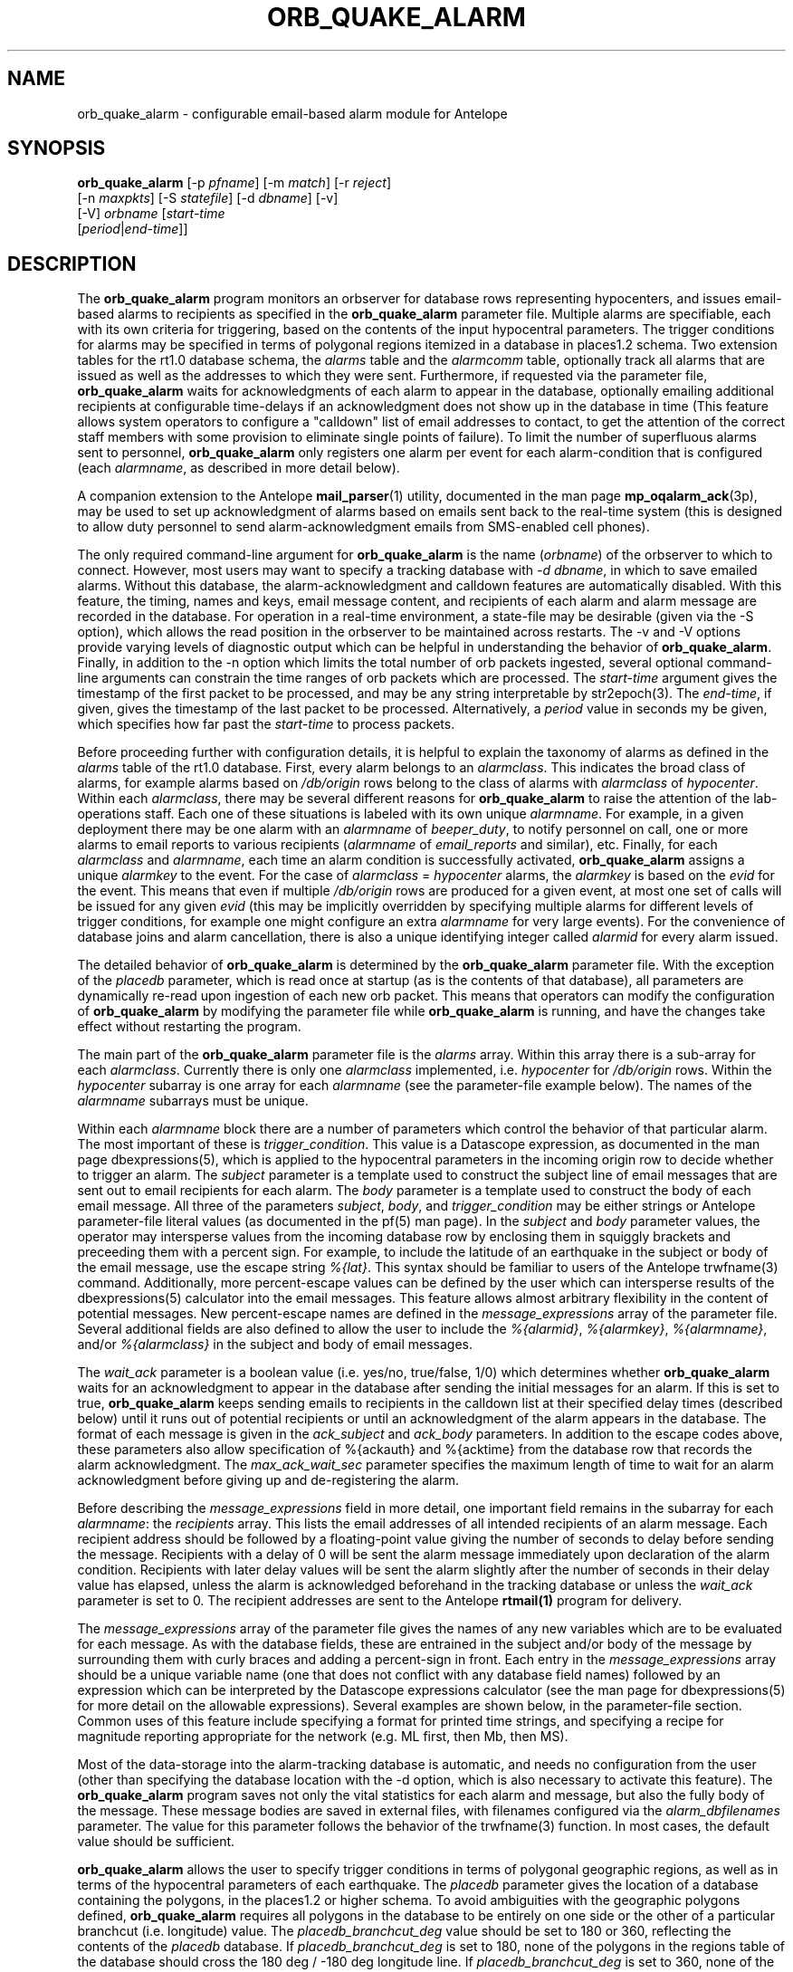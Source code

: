 .TH ORB_QUAKE_ALARM 1 "$Date$"
.SH NAME
orb_quake_alarm \- configurable email-based alarm module for Antelope
.SH SYNOPSIS
.nf
\fBorb_quake_alarm \fP[-p \fIpfname\fP] [-m \fImatch\fP] [-r \fIreject\fP]
                [-n \fImaxpkts\fP] [-S \fIstatefile\fP] [-d \fIdbname\fP] [-v]
                [-V]                   \fIorbname\fP [\fIstart-time\fP
                [\fIperiod\fP|\fIend-time\fP]]
.fi
.SH DESCRIPTION
The \fBorb_quake_alarm\fP program monitors an orbserver for database rows
representing hypocenters, and issues email-based alarms to recipients
as specified in the \fBorb_quake_alarm\fP parameter file. Multiple alarms are specifiable,
each with its own criteria for triggering, based on the contents of
the input hypocentral parameters. The trigger conditions for alarms may
be specified in terms of polygonal regions itemized in a database in
places1.2 schema. Two extension tables for the rt1.0 database schema, the
\fIalarms\fP table and the \fIalarmcomm\fP table, optionally track all
alarms that are issued as well as the addresses to which they were sent.
Furthermore, if requested via the parameter file, \fBorb_quake_alarm\fP
waits for acknowledgments of each alarm to appear in the database,
optionally emailing additional recipients at configurable time-delays
if an acknowledgment does not show up in the database in time (This feature
allows system operators to configure a "calldown" list of email addresses
to contact, to get the attention of the correct staff members with
some provision to eliminate single points of failure). To limit
the number of superfluous alarms sent to personnel, \fBorb_quake_alarm\fP
only registers one alarm per event for each alarm-condition that is
configured (each \fIalarmname\fP, as described in more detail below).

A companion extension to the Antelope \fBmail_parser\fP(1) utility,
documented in the man page \fBmp_oqalarm_ack\fP(3p), may be used to
set up acknowledgment of alarms based on emails sent back to the real-time
system (this is designed to allow duty personnel to send alarm-acknowledgment
emails from SMS-enabled cell phones).

The only required command-line argument for \fBorb_quake_alarm\fP is the
name (\fIorbname\fP) of the orbserver to which to connect. However,
most users may want to specify a tracking database with \fI-d dbname\fP,
in which to save emailed alarms. Without this database,
the alarm-acknowledgment and calldown features are automatically disabled.
With this feature, the timing, names and keys, email message content,
and recipients of each alarm and alarm message are recorded in the database.
For operation in a real-time environment, a state-file may be
desirable (given via the -S option), which allows the read position
in the orbserver to be maintained across restarts. The -v and -V options
provide varying levels of diagnostic output which can be helpful in
understanding the behavior of \fBorb_quake_alarm\fP. Finally, in addition
to the -n option which limits the total number of orb packets ingested,
several optional command-line arguments can constrain the time ranges
of orb packets which are processed. The \fIstart-time\fP argument gives
the timestamp of the first packet to be processed, and may be any string
interpretable by str2epoch(3). The \fIend-time\fP, if given, gives the
timestamp of the last packet to be processed. Alternatively, a \fIperiod\fP
value in seconds my be given, which specifies how far past the \fIstart-time\fP
to process packets.

Before proceeding further with configuration details, it is helpful to
explain the taxonomy of alarms as defined in the \fIalarms\fP table of the
rt1.0 database. First, every alarm belongs to an \fIalarmclass\fP. This
indicates the broad class of alarms, for example alarms based on
\fI/db/origin\fP rows belong to the class of alarms with \fIalarmclass\fP
of \fIhypocenter\fP. Within each \fIalarmclass\fP, there may be several
different reasons for \fBorb_quake_alarm\fP to raise the attention of the
lab-operations staff. Each one of these situations is labeled with its
own unique \fIalarmname\fP. For example, in a given deployment there may be
one alarm with an \fIalarmname\fP of \fIbeeper_duty\fP, to notify
personnel on call, one or more alarms to email reports to various
recipients (\fIalarmname\fP of \fIemail_reports\fP and similar), etc. Finally,
for each \fIalarmclass\fP and \fIalarmname\fP, each time an alarm
condition is successfully activated, \fBorb_quake_alarm\fP assigns a
unique \fIalarmkey\fP to the event. For the case of \fIalarmclass\fP =
\fIhypocenter\fP alarms, the \fIalarmkey\fP is based on the \fIevid\fP for the
event. This means that even if multiple \fI/db/origin\fP rows are
produced for a given event, at most one set of calls will be issued for
any given \fIevid\fP (this may be implicitly overridden by specifying
multiple alarms for different levels of trigger conditions, for example
one might configure an extra \fIalarmname\fP for very large events). For
the convenience of database joins and alarm cancellation, there is also
a unique identifying integer called \fIalarmid\fP for every alarm issued.

The detailed behavior of \fBorb_quake_alarm\fP is determined by the
\fBorb_quake_alarm\fP parameter file. With the exception of the
\fIplacedb\fP parameter, which is read once at startup (as is the contents
of that database), all parameters are dynamically re-read upon
ingestion of each new orb packet. This means that operators can modify
the configuration of \fBorb_quake_alarm\fP by modifying the parameter
file while \fBorb_quake_alarm\fP is running, and have the changes take
effect without restarting the program.

The main part of the \fBorb_quake_alarm\fP parameter file is the \fIalarms\fP
array. Within this array there is a sub-array for each \fIalarmclass\fP.
Currently there is only one \fIalarmclass\fP implemented, i.e. \fIhypocenter\fP
for \fI/db/origin\fP rows. Within the \fIhypocenter\fP subarray
is one array for each \fIalarmname\fP (see the parameter-file example below).
The names of the \fIalarmname\fP subarrays must be unique.

Within each \fIalarmname\fP block there are a number of parameters
which control the behavior of that particular alarm. The most important
of these is \fItrigger_condition\fP. This value is a Datascope expression,
as documented in the man page dbexpressions(5), which is applied to
the hypocentral parameters in the incoming origin row to decide whether
to trigger an alarm. The \fIsubject\fP parameter is a template used to
construct the subject line of email messages that are sent out to email
recipients for each alarm.  The \fIbody\fP parameter is a template used to
construct the body of
each email message. All three of the parameters \fIsubject\fP, \fIbody\fP,
and \fItrigger_condition\fP may be either strings or Antelope parameter-file
literal values (as documented in the pf(5) man page). In the \fIsubject\fP
and \fIbody\fP parameter values, the operator may intersperse values from the
incoming database row by enclosing them in squiggly brackets and preceeding
them with a percent sign. For example, to include the latitude of an
earthquake in the subject or body of the email message, use the escape
string \fI%{lat}\fP. This syntax should be familiar to users of the
Antelope trwfname(3) command. Additionally, more percent-escape values
can be defined by the user which can intersperse results of the
dbexpressions(5) calculator into the email messages. This feature allows
almost arbitrary flexibility in the content of potential messages. New
percent-escape names are defined in the \fImessage_expressions\fP array of
the parameter file. Several additional fields are also defined to allow
the user to include the \fI%{alarmid}\fP, \fI%{alarmkey}\fP,
\fI%{alarmname}\fP, and/or \fI%{alarmclass}\fP in the subject and body
of email messages.

The \fIwait_ack\fP parameter is a boolean value (i.e. yes/no,
true/false, 1/0) which determines whether \fBorb_quake_alarm\fP waits
for an acknowledgment to appear in the database after sending the initial
messages for an alarm. If this is set to true, \fBorb_quake_alarm\fP
keeps sending emails to recipients in the calldown list at their specified
delay times (described below) until it runs out of potential recipients or
until an acknowledgment of the alarm appears in the database. The format
of each message is given in the \fIack_subject\fP and \fIack_body\fP
parameters. In addition to the escape codes above, these parameters also allow
specification of %{ackauth} and %{acktime} from the database row 
that records the alarm acknowledgment. The \fImax_ack_wait_sec\fP
parameter specifies the maximum length of time to wait for an alarm
acknowledgment before giving up and de-registering the alarm.

Before describing the \fImessage_expressions\fP field in more detail, one
important field remains in the subarray
for each \fIalarmname\fP: the \fIrecipients\fP array. This lists the
email addresses of all intended recipients of an alarm message. Each recipient
address should be followed by a floating-point value giving the number
of seconds to delay before sending the message. Recipients with a delay
of 0 will be sent the alarm message immediately upon declaration of the
alarm condition. Recipients with later delay values will be sent the alarm
slightly after the number of seconds in their delay value has elapsed,
unless the alarm is acknowledged beforehand in the tracking database
or unless the \fIwait_ack\fP parameter is set to 0. The recipient addresses
are sent to the Antelope \fBrtmail(1)\fP program for delivery.

The \fImessage_expressions\fP array of the parameter file gives the names
of any new variables which are to be evaluated for each message. As with
the database fields, these are entrained in the subject and/or body
of the message by surrounding them with curly braces and adding a percent-sign
in front. Each entry in the \fImessage_expressions\fP array should be a
unique variable name (one that does not conflict with any database field
names) followed by an expression which can be interpreted by the Datascope
expressions calculator (see the man page for dbexpressions(5) for more detail
on the allowable expressions). Several examples are shown below, in the
parameter-file section. Common uses of this feature include specifying
a format for printed time strings, and specifying a recipe for magnitude
reporting appropriate for the network (e.g. ML first, then Mb, then MS).

Most of the data-storage into the alarm-tracking database is automatic,
and needs no configuration from the user (other than specifying the
database location with the -d option, which is also necessary to activate
this feature). The \fBorb_quake_alarm\fP program saves not only the
vital statistics for each alarm and message, but also the fully body of the
message. These message bodies are saved in external files, with filenames
configured via the \fIalarm_dbfilenames\fP parameter. The value for
this parameter follows the behavior of the trwfname(3) function. In most
cases, the default value should be sufficient.

\fBorb_quake_alarm\fP allows the user to specify trigger conditions in terms
of polygonal geographic regions, as well as in terms of the hypocentral
parameters of each earthquake. The \fIplacedb\fP parameter gives the location
of a database containing the polygons, in the places1.2 or higher schema.
To avoid ambiguities with the geographic polygons defined,
\fBorb_quake_alarm\fP requires all polygons in the database to be entirely
on one side or the other of a particular branchcut (i.e. longitude) value.
The \fIplacedb_branchcut_deg\fP value should be set to 180 or 360, reflecting
the contents of the \fIplacedb\fP database. If \fIplacedb_branchcut_deg\fP
is set to 180, none of the polygons in the regions table of the database
should cross the 180 deg / -180 deg longitude line. If
\fIplacedb_branchcut_deg\fP is set to 360, none of the polygons should
cross the 0 deg / 360 deg longitude line. To use a particular
polygon in a \fItrigger_condition\fP expression, the name of the region
(from the \fIregions.regname\fP field in the \fIplacedb\fP) should appear
verbatim in a percent-escape like this:
.in 2c
.ft CW
.nf
.ne 3

        %{in(south of Alaska)}

.fi
.ft R
.in
This expression evaluates to true or false according to the
hypocentral location in question before \fBorb_quake_alarm\fP forwards
the expression to the Datascope expression calculator for evaluation. For
an example, see the parameter-file section below.

A final escape string for the \fIsubject\fP and \fIbody\fP expressions
is the \fI%{nearest(1)}\fP value. This will look up the nth nearest city 
(in this case the first, i.e. closest) in \fIplacedb\fP and format a string
such as 
.nf

	240 km SSW of Anchorage

.fi

The second, third, and fourth closest places (and so on) may be 
represented as \fI%{nearest(2)}\fP, \fI%{nearest(3)}\fP, etc. If 
insufficient information is present in \fIplacedb\fP to derive these, 
the values are left blank. 


.SH OPTIONS
.IP "-d dbname"
If this option is specified, all alarm announcements are logged to
the specified database. This argument is required for alarm acknowledgment,
alarm cancellation, and calldown features.
.IP "-p pfname"
Specify an alternate parameter-file name. The default is \fBorb_quake_alarm\fP.pf
.IP "-m match"
Specify a \fImatch\fP expression for input orb packets. The default is
\fI/db/origin\fP. This option is a placeholder, currently disabled
since \fBorb_quake_alarm\fP only processes \fI/db/origin\fP rows.
.IP "-r reject"
Specify a \fIreject\fP expression for input orb packets. The default is not
to \fIreject\fP any packets other than those not encompassed by the \fImatch\fP expression.
This option is a placeholder, currently disabled since \fBorb_quake_alarm\fP
only processes \fI/db/origin\fP rows.
.IP "-n maxpkts"
Stop after processing the specified number of packets
.IP "-S statefile"
Save the time and pktid of the last packet into a \fIstatefile\fP. This helps
\fBorb_quake_alarm\fP reposition itself properly upon restart, if it quits
unexpectedly due to an incoming signal.
.IP -v
Be more verbose. This includes printing out:
.in 2c
.ft CW
.nf

.ne 9

        Registration (i.e. the inception) of new alarms
        De-registration of acknowledged or no-longer-relevant alarms
        Refusal to register duplicate alarms
        Acknowledgment of alarms in the database
        The status of all orb state-file resurrection steps upon restart
        The number of sources selected by any \fImatch\fP expressions
        The starting orb packet id's after any time-based repositioning
        The summary number of packets, bytes, and kbaud at the end of execution

.fi
.ft R
.in
.IP -V
Be very verbose. This includes printing out:
.in 2c
.ft CW
.nf

.ne 10

        All information from the verbose flag, plus:
        The path to the rtmail executable used for mailing
        The full content-dump of each incoming packet
        The subject+body length, subject text, full body text, and
           recipient list for every message sent
        All decisions about alarm triggering, registration, de-registration,
          and email notification
        Results of polygon-containment tests
        Recognition of database changes

.fi
.ft R
.in
.SH PARAMETER FILE
.in 2c
.ft CW
.nf

.ne 9

message_expressions &Arr{
        local_time      epoch2str(time,"%a %b %o at %l:%M %p %Z","")
        gmt_time        epoch2str(time,"%L/%d/%Y %H:%M:%S.%s GMT")
        beeper_mag              ml != NULL ? "ML " . ml : ( mb != NULL ? "Mb " . mb : ( ms != NULL ? "MS " . ms : "No mag" ) )
        email_mag               ml != NULL ? ml . " ML" : ( mb != NULL ? mb . " Mb" : ( ms != NULL ? ms . " MS" : "insufficient data for automatic solution" ) )
        grname          grname(lat,lon)
}

.ne 25
alarms &Arr{
    hypocenter &Arr{
        aeic_beeper_duty    &Arr{
                trigger_condition       &Literal{
                        ndef > 10 &&
                        ( %{in(south of Alaska)} ||
                        %{in(in the Bering Sea region of Alaska)} ||
                        %{in(in the Kenai Peninsula region of Alaska)} ||
                        %{in(in the central region of Alaska)} )
                }
                subject         %{beeper_mag}, %{ndef} phases, %{grname}
                body            &Literal{
      alarmid %{alarmid}: %{local_time} by %{auth}, %{lat}:%{lon}, Evid %{evid}
                }
                wait_ack        1
		ack_subject Acknowledgment for alarmid %{alarmid}
		ack_body    Cancelled by %{ackauth} at %{acktime}
                recipients      &Arr{
                        907XXXXXXX@msg.acsalaska.com    0
                        907XXXXXXX@mobile.celloneusa.com        300
                }
        }
        aeic_auto_email    &Arr{
                trigger_condition ndef > 10
                subject         Earthquake at %{lat}, %{lon}
                body &Literal{

.ne 6
        This is an automatic earthquake solution from the
        Alaska Earthquake Information Center.

        Please DO NOT DISSEMINATE this automatic solution.
        Contact the Alaska Earthquake Information Center
        for updated, analyst-reviewed information.

.ne 6
        Lat:    %{lat}
        Lon:    %{lon}
        Depth:  %{depth} km
        Time:   %{gmt_time}

        Magnitude: %{email_mag}

.ne 5
        %{ndef} phases used in solution

	This earthquake was:

		%{nearest(1)}
		%{nearest(2)}
		%{nearest(3)}

        For more information contact the
        Alaska Earthquake Information Center
        at 907-474-7320

.ne 7
                }
                wait_ack        0
		ack_subject 
		ack_body
                recipients &Arr{
                        recipient@domain.com	   0
                        recipient2@domain2.com	   0
                }
        }
    }
}

placedb /Seis/databases/alaska_region_phrases
placedb_branchcut_deg 360

max_ack_wait_sec 10800

alarm_dbfilenames %Y/%j/alarmid_%{alarmid}.%Y:%j:%H:%M:%S

.fi
.ft R
.in
.SH EXAMPLE
A possible command line for \fBorb_quake_alarm\fP within rtexec might be
as follows:
.in 2c
.ft CW
.nf
.ne 3

orb_quake_alarm -S state/orb_quake_alarm -d db/quakes -V $ORB

.fi
.ft R
.in
This uses a state file for reconnection tracking, saves all alarms to the
real-time database given by the -d option, watches the orbserver
named in the $ORB variable for encapsulated database rows, and creates
extensive logging information in the log file for orb_quake_alarm.
.SH LIBRARY
7.SH "SEE ALSO"
.nf
rtmail(1), mail_parser(1), mp_oqalarm_ack(3p), orb_quake_email(1),
orb_quake_cell(1)
.fi
.SH "BUGS AND CAVEATS"

THE SOFTWARE IS PROVIDED "AS IS", WITHOUT WARRANTY OF ANY
KIND, EXPRESS OR IMPLIED, INCLUDING BUT NOT LIMITED TO THE
WARRANTIES OF MERCHANTABILITY, FITNESS FOR A PARTICULAR
PURPOSE AND NONINFRINGEMENT. IN NO EVENT SHALL THE AUTHORS
OR COPYRIGHT HOLDERS BE LIABLE FOR ANY CLAIM, DAMAGES OR
OTHER LIABILITY, WHETHER IN AN ACTION OF CONTRACT, TORT OR
OTHERWISE, ARISING FROM, OUT OF OR IN CONNECTION WITH THE
SOFTWARE OR THE USE OR OTHER DEALINGS IN THE SOFTWARE.

No good reason yet exists for end-users to apply \fImatch\fP and \fIreject\fP expressions
via the -m and -r options. These are implemented for completeness to
support possible future uses with different types of alarms.

If an \fIend-time\fP is specified, either as an explicit time or as an interval
past the \fIstart-time\fP, \fBorb_quake_alarm\fP stops acquiring new
orbserver packets as soon as a packet is received that is later than the
\fIend-time\fP. This means that if the packets are out of order on the orbserver,
later packets that fall inside the valid time window will be missed if
they come after a packet that is later than the time interval. For
situations in which this may be a hindrance, it is recommended not to
specify an \fIend-time\fP for acquisition.

The job of \fBorb_quake_alarm\fP is to send out exactly the messages you
tell it to. If the filtering conditions allow a message to be sent
without checking for a null value in a particular field, and that null value
is used in the body or subject text for that message, the resulting
message will contain said null values if they appear in the input packet.
Whether this is desirable or undesirable depends on the needs of the
system operator, so the parameter-file configuration should be carefully
thought through with this in mind.

Note that values defined in the message_expressions array should not
have the same names as valid database fields. If a conflict arises,
\fBorb_quake_alarm\fP silently ignores the user-defined expression
and use the value from the named database field. If a percent-escape
value does not have a direct translation either as a database field or
as a member of the \fImessage_expressions\fP array, it is translated as
the empty string (this may cause problems for any percent-escape
strings that are used in the trigger condition parameters for the alarms).
Although the \fImessage_expressions\fP array was designed for formatting
email subject and body text, the expressions are by coincidence also valid
in the \fItrigger_condition\fP parameters. Most of them may not
make sense as valid database expressions, however, unless they are
specifically configured by the operator to exploit some as-yet-unforeseen
advantage. On a final note, one should not lose track of the fact that
the \fItrigger_condition\fP values are fed directly to the Datascope expression
calculator; therefore any native database fields to which they refer should not
be surrounded by the %{} escape brackets (the \fIsubject\fP and \fIbody\fP
parameters are interpreted by partially non-overlapping sections of code
than the \fItrigger_condition\fP parameters).

If the \fIwait_ack\fP parameter for an alarm is specified to \fIno\fP (\fIfalse\fP, \fI0\fP etc),
recipients specified with nonzero delays are not notified, since the
alarm is de-registered as soon as all immediately-sendable messages
are delivered.

Some email recipients, such as cell phones listening for SMS messages,
may be limited to a certain message length. Often messages that are too
long are unceremoniously truncated by the delivery system. For such
situations it is important to choose message text and fields carefully,
hopefully with the most important information first, to limit the impact
of any message truncation (this is especially true if the message contains
variable-length fields such as physical location names).

The job of \fBorb_quake_alarm\fP is to send emails. Many intervening
elements beyond the control of \fBorb_quake_alarm\fP, such as mail sending
agents, routers, SMS gateways, cell-phone networks, etc. may affect whether
those emails are actually received by the intended targets. It is good not
to lose sight of this when constructing a robust set of operational procedures
for earthquake alarm response, of which the \fBorb_quake_alarm\fP
program is only one small part.

Changing the \fIplacedb\fP parameter of the parameter file requires restarting
\fBorb_quake_alarm\fP. If no such database is defined or if there is a problem
reading it, all region-containment tests via the %{in(...)} function
default to true (this provides the conservative behavior of reporting
too many earthquakes rather than too few). \fBorb_quake_alarm\fP does not
support polygon regions which cross the north or south pole.
.SH AUTHOR
.nf
Kent Lindquist
Lindquist Consulting, Inc.
.fi
.\" $Id$
